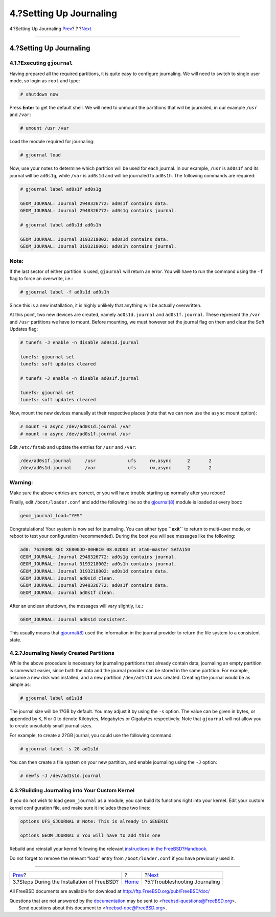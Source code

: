 ========================
4.?Setting Up Journaling
========================

.. raw:: html

   <div class="navheader">

4.?Setting Up Journaling
`Prev <reserve-space.html>`__?
?
?\ `Next <troubleshooting-gjournal.html>`__

--------------

.. raw:: html

   </div>

.. raw:: html

   <div class="sect1">

.. raw:: html

   <div class="titlepage" xmlns="">

.. raw:: html

   <div>

.. raw:: html

   <div>

4.?Setting Up Journaling
------------------------

.. raw:: html

   </div>

.. raw:: html

   </div>

.. raw:: html

   </div>

.. raw:: html

   <div class="sect2">

.. raw:: html

   <div class="titlepage" xmlns="">

.. raw:: html

   <div>

.. raw:: html

   <div>

4.1.?Executing ``gjournal``
~~~~~~~~~~~~~~~~~~~~~~~~~~~

.. raw:: html

   </div>

.. raw:: html

   </div>

.. raw:: html

   </div>

Having prepared all the required partitions, it is quite easy to
configure journaling. We will need to switch to single user mode, so
login as ``root`` and type:

.. code:: screen

    # shutdown now

Press **Enter** to get the default shell. We will need to unmount the
partitions that will be journaled, in our example ``/usr`` and ``/var``:

.. code:: screen

    # umount /usr /var

Load the module required for journaling:

.. code:: screen

    # gjournal load

Now, use your notes to determine which partition will be used for each
journal. In our example, ``/usr`` is ``ad0s1f`` and its journal will be
``ad0s1g``, while ``/var`` is ``ad0s1d`` and will be journaled to
``ad0s1h``. The following commands are required:

.. code:: screen

    # gjournal label ad0s1f ad0s1g

    GEOM_JOURNAL: Journal 2948326772: ad0s1f contains data.
    GEOM_JOURNAL: Journal 2948326772: ad0s1g contains journal.

    # gjournal label ad0s1d ad0s1h

    GEOM_JOURNAL: Journal 3193218002: ad0s1d contains data.
    GEOM_JOURNAL: Journal 3193218002: ad0s1h contains journal.

.. raw:: html

   <div class="note" xmlns="">

Note:
~~~~~

If the last sector of either partition is used, ``gjournal`` will return
an error. You will have to run the command using the ``-f`` flag to
force an overwrite, i.e.:

.. code:: screen

    # gjournal label -f ad0s1d ad0s1h

Since this is a new installation, it is highly unlikely that anything
will be actually overwritten.

.. raw:: html

   </div>

At this point, two new devices are created, namely ``ad0s1d.journal``
and ``ad0s1f.journal``. These represent the ``/var`` and ``/usr``
partitions we have to mount. Before mounting, we must however set the
journal flag on them and clear the Soft Updates flag:

.. code:: screen

    # tunefs -J enable -n disable ad0s1d.journal

    tunefs: gjournal set
    tunefs: soft updates cleared

    # tunefs -J enable -n disable ad0s1f.journal

    tunefs: gjournal set
    tunefs: soft updates cleared

Now, mount the new devices manually at their respective places (note
that we can now use the ``async`` mount option):

.. code:: screen

    # mount -o async /dev/ad0s1d.journal /var
    # mount -o async /dev/ad0s1f.journal /usr

Edit ``/etc/fstab`` and update the entries for ``/usr`` and ``/var``:

.. code:: programlisting

    /dev/ad0s1f.journal     /usr            ufs     rw,async      2       2
    /dev/ad0s1d.journal     /var            ufs     rw,async      2       2

.. raw:: html

   <div class="warning" xmlns="">

Warning:
~~~~~~~~

Make sure the above entries are correct, or you will have trouble
starting up normally after you reboot!

.. raw:: html

   </div>

Finally, edit ``/boot/loader.conf`` and add the following line so the
`gjournal(8) <http://www.FreeBSD.org/cgi/man.cgi?query=gjournal&sektion=8>`__
module is loaded at every boot:

.. code:: programlisting

    geom_journal_load="YES"

Congratulations! Your system is now set for journaling. You can either
type **``exit``** to return to multi-user mode, or reboot to test your
configuration (recommended). During the boot you will see messages like
the following:

.. code:: screen

    ad0: 76293MB XEC XE800JD-00HBC0 08.02D08 at ata0-master SATA150
    GEOM_JOURNAL: Journal 2948326772: ad0s1g contains journal.
    GEOM_JOURNAL: Journal 3193218002: ad0s1h contains journal.
    GEOM_JOURNAL: Journal 3193218002: ad0s1d contains data.
    GEOM_JOURNAL: Journal ad0s1d clean.
    GEOM_JOURNAL: Journal 2948326772: ad0s1f contains data.
    GEOM_JOURNAL: Journal ad0s1f clean.

After an unclean shutdown, the messages will vary slightly, i.e.:

.. code:: screen

    GEOM_JOURNAL: Journal ad0s1d consistent.

This usually means that
`gjournal(8) <http://www.FreeBSD.org/cgi/man.cgi?query=gjournal&sektion=8>`__
used the information in the journal provider to return the file system
to a consistent state.

.. raw:: html

   </div>

.. raw:: html

   <div class="sect2">

.. raw:: html

   <div class="titlepage" xmlns="">

.. raw:: html

   <div>

.. raw:: html

   <div>

4.2.?Journaling Newly Created Partitions
~~~~~~~~~~~~~~~~~~~~~~~~~~~~~~~~~~~~~~~~

.. raw:: html

   </div>

.. raw:: html

   </div>

.. raw:: html

   </div>

While the above procedure is necessary for journaling partitions that
already contain data, journaling an empty partition is somewhat easier,
since both the data and the journal provider can be stored in the same
partition. For example, assume a new disk was installed, and a new
partition ``/dev/ad1s1d`` was created. Creating the journal would be as
simple as:

.. code:: screen

    # gjournal label ad1s1d

The journal size will be 1?GB by default. You may adjust it by using the
``-s`` option. The value can be given in bytes, or appended by ``K``,
``M`` or ``G`` to denote Kilobytes, Megabytes or Gigabytes respectively.
Note that ``gjournal`` will not allow you to create unsuitably small
journal sizes.

For example, to create a 2?GB journal, you could use the following
command:

.. code:: screen

    # gjournal label -s 2G ad1s1d

You can then create a file system on your new partition, and enable
journaling using the ``-J`` option:

.. code:: screen

    # newfs -J /dev/ad1s1d.journal

.. raw:: html

   </div>

.. raw:: html

   <div class="sect2">

.. raw:: html

   <div class="titlepage" xmlns="">

.. raw:: html

   <div>

.. raw:: html

   <div>

4.3.?Building Journaling into Your Custom Kernel
~~~~~~~~~~~~~~~~~~~~~~~~~~~~~~~~~~~~~~~~~~~~~~~~

.. raw:: html

   </div>

.. raw:: html

   </div>

.. raw:: html

   </div>

If you do not wish to load ``geom_journal`` as a module, you can build
its functions right into your kernel. Edit your custom kernel
configuration file, and make sure it includes these two lines:

.. code:: programlisting

    options UFS_GJOURNAL # Note: This is already in GENERIC

    options GEOM_JOURNAL # You will have to add this one

Rebuild and reinstall your kernel following the relevant `instructions
in the
FreeBSD?Handbook. <../../../../doc/en_US.ISO8859-1/books/handbook/kernelconfig.html>`__

Do not forget to remove the relevant “load” entry from
``/boot/loader.conf`` if you have previously used it.

.. raw:: html

   </div>

.. raw:: html

   </div>

.. raw:: html

   <div class="navfooter">

--------------

+------------------------------------------------+-------------------------+-----------------------------------------------+
| `Prev <reserve-space.html>`__?                 | ?                       | ?\ `Next <troubleshooting-gjournal.html>`__   |
+------------------------------------------------+-------------------------+-----------------------------------------------+
| 3.?Steps During the Installation of FreeBSD?   | `Home <index.html>`__   | ?5.?Troubleshooting Journaling                |
+------------------------------------------------+-------------------------+-----------------------------------------------+

.. raw:: html

   </div>

All FreeBSD documents are available for download at
http://ftp.FreeBSD.org/pub/FreeBSD/doc/

| Questions that are not answered by the
  `documentation <http://www.FreeBSD.org/docs.html>`__ may be sent to
  <freebsd-questions@FreeBSD.org\ >.
|  Send questions about this document to <freebsd-doc@FreeBSD.org\ >.
